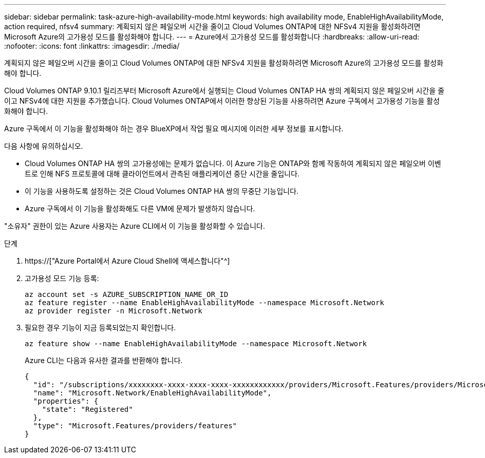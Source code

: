 ---
sidebar: sidebar 
permalink: task-azure-high-availability-mode.html 
keywords: high availability mode, EnableHighAvailabilityMode, action required, nfsv4 
summary: 계획되지 않은 페일오버 시간을 줄이고 Cloud Volumes ONTAP에 대한 NFSv4 지원을 활성화하려면 Microsoft Azure의 고가용성 모드를 활성화해야 합니다. 
---
= Azure에서 고가용성 모드를 활성화합니다
:hardbreaks:
:allow-uri-read: 
:nofooter: 
:icons: font
:linkattrs: 
:imagesdir: ./media/


[role="lead"]
계획되지 않은 페일오버 시간을 줄이고 Cloud Volumes ONTAP에 대한 NFSv4 지원을 활성화하려면 Microsoft Azure의 고가용성 모드를 활성화해야 합니다.

Cloud Volumes ONTAP 9.10.1 릴리즈부터 Microsoft Azure에서 실행되는 Cloud Volumes ONTAP HA 쌍의 계획되지 않은 페일오버 시간을 줄이고 NFSv4에 대한 지원을 추가했습니다. Cloud Volumes ONTAP에서 이러한 향상된 기능을 사용하려면 Azure 구독에서 고가용성 기능을 활성화해야 합니다.

Azure 구독에서 이 기능을 활성화해야 하는 경우 BlueXP에서 작업 필요 메시지에 이러한 세부 정보를 표시합니다.

다음 사항에 유의하십시오.

* Cloud Volumes ONTAP HA 쌍의 고가용성에는 문제가 없습니다. 이 Azure 기능은 ONTAP와 함께 작동하여 계획되지 않은 페일오버 이벤트로 인해 NFS 프로토콜에 대해 클라이언트에서 관측된 애플리케이션 중단 시간을 줄입니다.
* 이 기능을 사용하도록 설정하는 것은 Cloud Volumes ONTAP HA 쌍의 무중단 기능입니다.
* Azure 구독에서 이 기능을 활성화해도 다른 VM에 문제가 발생하지 않습니다.


"소유자" 권한이 있는 Azure 사용자는 Azure CLI에서 이 기능을 활성화할 수 있습니다.

.단계
. https://["Azure Portal에서 Azure Cloud Shell에 액세스합니다"^]
. 고가용성 모드 기능 등록:
+
[source, azurecli]
----
az account set -s AZURE_SUBSCRIPTION_NAME_OR_ID
az feature register --name EnableHighAvailabilityMode --namespace Microsoft.Network
az provider register -n Microsoft.Network
----
. 필요한 경우 기능이 지금 등록되었는지 확인합니다.
+
[source, azurecli]
----
az feature show --name EnableHighAvailabilityMode --namespace Microsoft.Network
----
+
Azure CLI는 다음과 유사한 결과를 반환해야 합니다.

+
[listing]
----
{
  "id": "/subscriptions/xxxxxxxx-xxxx-xxxx-xxxx-xxxxxxxxxxxx/providers/Microsoft.Features/providers/Microsoft.Network/features/EnableHighAvailabilityMode",
  "name": "Microsoft.Network/EnableHighAvailabilityMode",
  "properties": {
    "state": "Registered"
  },
  "type": "Microsoft.Features/providers/features"
}
----

